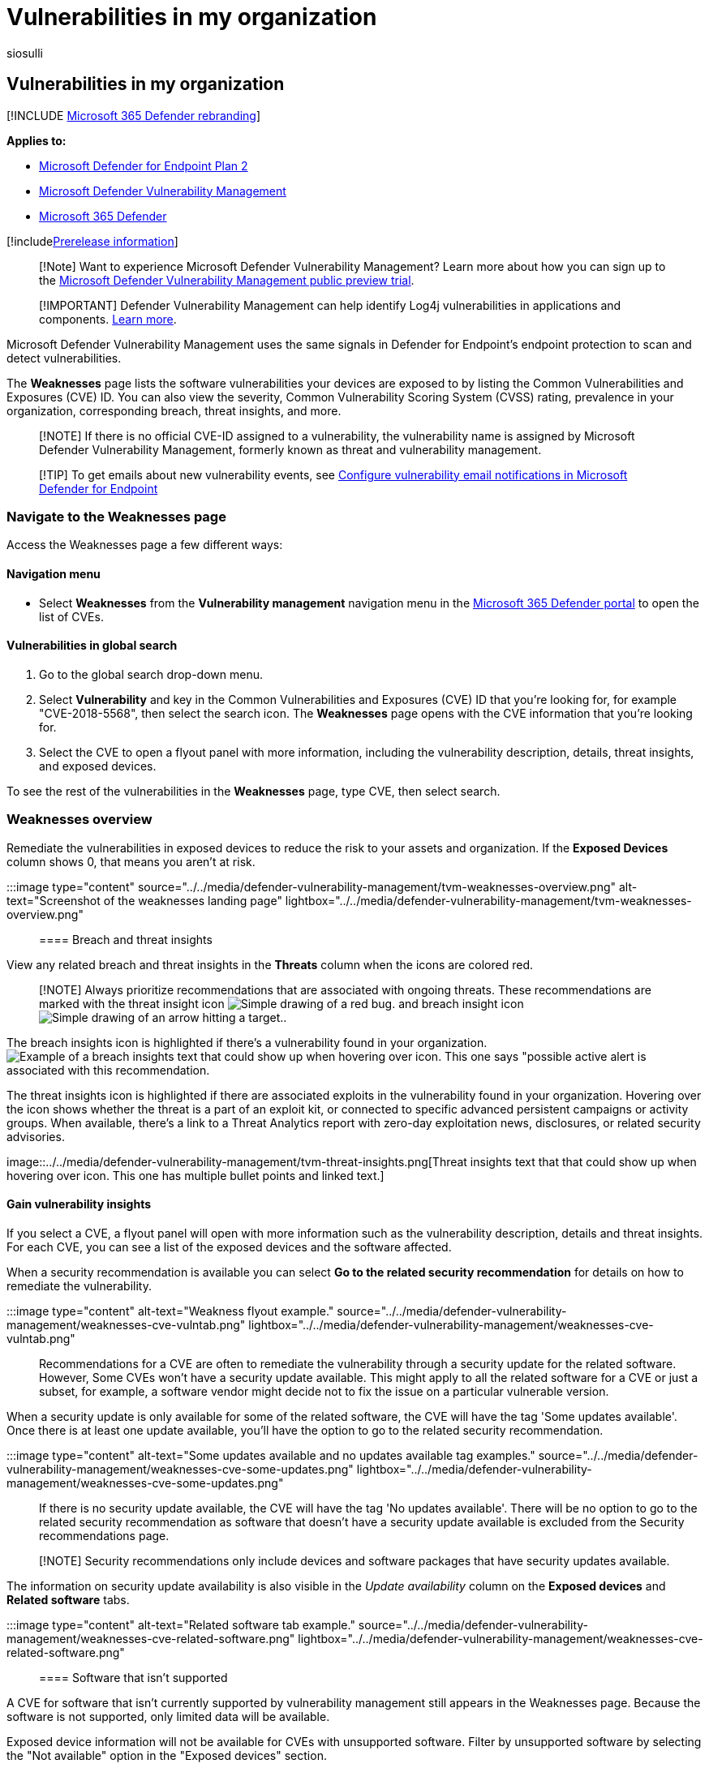 = Vulnerabilities in my organization
:audience: ITPro
:author: siosulli
:description: Lists the common vulnerabilities and exposures (CVE) ID of weaknesses found in the software running in your organization. Discovered by the Microsoft Defender vulnerability management capabilities.
:keywords: Microsoft Defender for Endpoint threat & vulnerability management, threat and vulnerability management, Microsoft Defender for Endpoint tvm weaknesses page, finding weaknesses through tvm, tvm vulnerability list, vulnerability details in tvm, Microsoft Defender Vulnerability Management
:manager: dansimp
:ms.author: siosulli
:ms.collection: ["m365-security-compliance", "m365initiative-defender-endpoint"]
:ms.localizationpriority: medium
:ms.mktglfcycl: deploy
:ms.pagetype: security
:ms.service: microsoft-365-security
:ms.sitesec: library
:ms.subservice: mdvm
:ms.topic: conceptual
:search.appverid: met150

== Vulnerabilities in my organization

[!INCLUDE xref:../../includes/microsoft-defender.adoc[Microsoft 365 Defender rebranding]]

*Applies to:*

* https://go.microsoft.com/fwlink/?linkid=2154037[Microsoft Defender for Endpoint Plan 2]
* link:index.yml[Microsoft Defender Vulnerability Management]
* https://go.microsoft.com/fwlink/?linkid=2118804[Microsoft 365 Defender]

[!includexref:../../includes/prerelease.adoc[Prerelease information]]

____
[!Note] Want to experience Microsoft Defender Vulnerability Management?
Learn more about how you can sign up to the xref:../defender-vulnerability-management/get-defender-vulnerability-management.adoc[Microsoft Defender Vulnerability Management public preview trial].
____

____
[!IMPORTANT] Defender Vulnerability Management can help identify Log4j vulnerabilities in applications and components.
xref:../defender-endpoint/tvm-manage-Log4shell-guidance.adoc[Learn more].
____

Microsoft Defender Vulnerability Management uses the same signals in Defender for Endpoint's endpoint protection to scan and detect vulnerabilities.

The *Weaknesses* page lists the software vulnerabilities your devices are exposed to by listing the Common Vulnerabilities and Exposures (CVE) ID.
You can also view the severity, Common Vulnerability Scoring System (CVSS) rating, prevalence in your organization, corresponding breach, threat insights, and more.

____
[!NOTE] If there is no official CVE-ID assigned to a vulnerability, the vulnerability name is assigned by Microsoft Defender Vulnerability Management, formerly known as threat and vulnerability management.
____

____
[!TIP] To get emails about new vulnerability events, see xref:../defender-endpoint/configure-vulnerability-email-notifications.adoc[Configure vulnerability email notifications in Microsoft Defender for Endpoint]
____

=== Navigate to the Weaknesses page

Access the Weaknesses page a few different ways:

==== Navigation menu

* Select *Weaknesses* from the *Vulnerability management* navigation menu in the https://security.microsoft.com[Microsoft 365 Defender portal] to open the list of CVEs.

==== Vulnerabilities in global search

. Go to the global search drop-down menu.
. Select *Vulnerability* and key in the Common Vulnerabilities and Exposures (CVE) ID that you're looking for, for example "CVE-2018-5568", then select the search icon.
The *Weaknesses* page opens with the CVE information that you're looking for.
. Select the CVE to open a flyout panel with more information, including the vulnerability description, details, threat insights, and exposed devices.

To see the rest of the vulnerabilities in the *Weaknesses* page, type CVE, then select search.

=== Weaknesses overview

Remediate the vulnerabilities in exposed devices to reduce the risk to your assets and organization.
If the *Exposed Devices* column shows 0, that means you aren't at risk.

:::image type="content" source="../../media/defender-vulnerability-management/tvm-weaknesses-overview.png" alt-text="Screenshot of the weaknesses landing  page" lightbox="../../media/defender-vulnerability-management/tvm-weaknesses-overview.png":::

==== Breach and threat insights

View any related breach and threat insights in the *Threats* column when the icons are colored red.

____
[!NOTE] Always prioritize recommendations that are associated with ongoing threats.
These recommendations are marked with the threat insight icon image:../../media/defender-vulnerability-management/tvm_bug_icon.png[Simple drawing of a red bug.] and breach insight icon image:../../media/defender-vulnerability-management/tvm_alert_icon.png[Simple drawing of an arrow hitting a target.].
____

The breach insights icon is highlighted if there's a vulnerability found in your organization.
image:../../media/defender-vulnerability-management/tvm-breach-insights.png[Example of a breach insights text that could show up when hovering over icon.
This one says "possible active alert is associated with this recommendation.]

The threat insights icon is highlighted if there are associated exploits in the vulnerability found in your organization.
Hovering over the icon shows whether the threat is a part of an exploit kit, or connected to specific advanced persistent campaigns or activity groups.
When available, there's a link to a Threat Analytics report with zero-day exploitation news, disclosures, or related security advisories.

image::../../media/defender-vulnerability-management/tvm-threat-insights.png[Threat insights text that that could show up when hovering over icon.
This one has multiple bullet points and linked text.]

==== Gain vulnerability insights

If you select a CVE, a flyout panel will open with more information such as the vulnerability description, details and threat insights.
For each CVE, you can see a list of the exposed devices and the software affected.

When a security recommendation is available you can select *Go to the related security recommendation* for details on how to remediate the vulnerability.

:::image type="content" alt-text="Weakness flyout example." source="../../media/defender-vulnerability-management/weaknesses-cve-vulntab.png" lightbox="../../media/defender-vulnerability-management/weaknesses-cve-vulntab.png":::

Recommendations for a CVE are often to remediate the vulnerability through a security update for the related software.
However, Some CVEs won't have a security update available.
This might apply to all the related software for a CVE or just a subset, for example, a software vendor might decide not to fix the issue on a particular vulnerable version.

When a security update is only available for some of the related software, the CVE will have the tag 'Some updates available'.
Once there is at least one update available, you'll have the option to go to the related security recommendation.

:::image type="content" alt-text="Some updates available and no updates available tag examples." source="../../media/defender-vulnerability-management/weaknesses-cve-some-updates.png" lightbox="../../media/defender-vulnerability-management/weaknesses-cve-some-updates.png":::

If there is no security update available, the CVE will have the tag 'No updates available'.
There will be no option to go to the related security recommendation as software that doesn't have a security update available is excluded from the Security recommendations page.

____
[!NOTE] Security recommendations only include devices and software packages that have security updates available.
____

The information on security update availability is also visible in the _Update availability_ column on the *Exposed devices* and *Related software* tabs.

:::image type="content" alt-text="Related software tab example." source="../../media/defender-vulnerability-management/weaknesses-cve-related-software.png" lightbox="../../media/defender-vulnerability-management/weaknesses-cve-related-software.png":::

==== Software that isn't supported

A CVE for software that isn't currently supported by vulnerability management still appears in the Weaknesses page.
Because the software is not supported, only limited data will be available.

Exposed device information will not be available for CVEs with unsupported software.
Filter by unsupported software by selecting the "Not available" option in the "Exposed devices" section.

:::image type="content" alt-text="Exposed devices filter." source="../../media/defender-vulnerability-management/tvm-exposed-devices-filter.png":::

=== View Common Vulnerabilities and Exposures (CVE) entries in other places

==== Top vulnerable software in the dashboard

. Go to the xref:tvm-dashboard-insights.adoc[Defender Vulnerability Management dashboard] and scroll down to the *Top vulnerable software* widget.
You will see the number of vulnerabilities found in each software, along with threat information and a high-level view of device exposure over time.

:::image type="content" alt-text="Top vulnerable software card." source="../../media/defender-vulnerability-management/tvm-top-vulnerable-software500.png" lightbox="../../media/defender-vulnerability-management/tvm-top-vulnerable-software500.png":::

. Select the software you want to investigate.
. Select the *Discovered vulnerabilities* tab.
. Select the vulnerability you want to investigate for more information on the vulnerability details.

==== Discover vulnerabilities in the device page

View related weaknesses information in the device page.

. Select *Device inventory* from the *Vulnerability management* navigation menu in the https://security.microsoft.com[Microsoft 365 Defender portal]
. In the *Device inventory* page, select the device name that you want to investigate.
. Select *Discovered vulnerabilities* from the device page.
+
:::image type="content" alt-text="Device page with details and response options." source="../../media/defender-vulnerability-management/tvm-discovered-vulnerabilities-secupdate.png" lightbox="../../media/defender-vulnerability-management/tvm-discovered-vulnerabilities-secupdate.png":::

. Select the vulnerability that you want to investigate to open up a flyout panel with the CVE details, such as, vulnerability description, threat insights, and detection logic.

===== CVE Detection logic

Similar to the software evidence, we show the detection logic we applied on a device in order to state that it's vulnerable.

To see the detection logic:

. Select a device from the Device inventory page.
. Select *Discovered vulnerabilities* from the device page.
. Select the vulnerability you want to investigate.

A flyout will open and the *Detection logic* section shows the detection logic and source.

:::image type="content" alt-text="Detection Logic example which lists the software detected on the device and the KBs." source="../../media/defender-vulnerability-management/tvm-cve-detection-logic.png":::

The "OS Feature" category is also shown in relevant scenarios.
This is when a CVE would affect devices that run a vulnerable OS if a specific OS component is enabled.
For example, if Windows Server 2019 or Windows Server 2022 has vulnerability in its DNS component we'll only attach this CVE to the Windows Server 2019 and Windows Server 2022 devices with the DNS capability enabled in their OS.

=== Report inaccuracy

Report a false positive when you see any vague, inaccurate, or incomplete information.
You can also report on security recommendations that have already been remediated.

. Open the CVE on the Weaknesses page.
. Select *Report inaccuracy* and a flyout pane will open.
. From the flyout pane, choose an issue to report.
. Fill in the requested details about the inaccuracy.
This will vary depending on the issue you're reporting.
. Select *Submit*.
Your feedback is immediately sent to the Microsoft Defender Vulnerability Management experts.

:::image type="content" alt-text="Report inaccuracy options." source="../../media/defender-vulnerability-management/report-inaccuracy-software.png" lightbox="../../media/defender-vulnerability-management/report-inaccuracy-software.png":::

=== Related articles

* xref:tvm-security-recommendation.adoc[Security recommendations]
* xref:tvm-software-inventory.adoc[Software inventory]
* xref:tvm-dashboard-insights.adoc[Dashboard insights]
